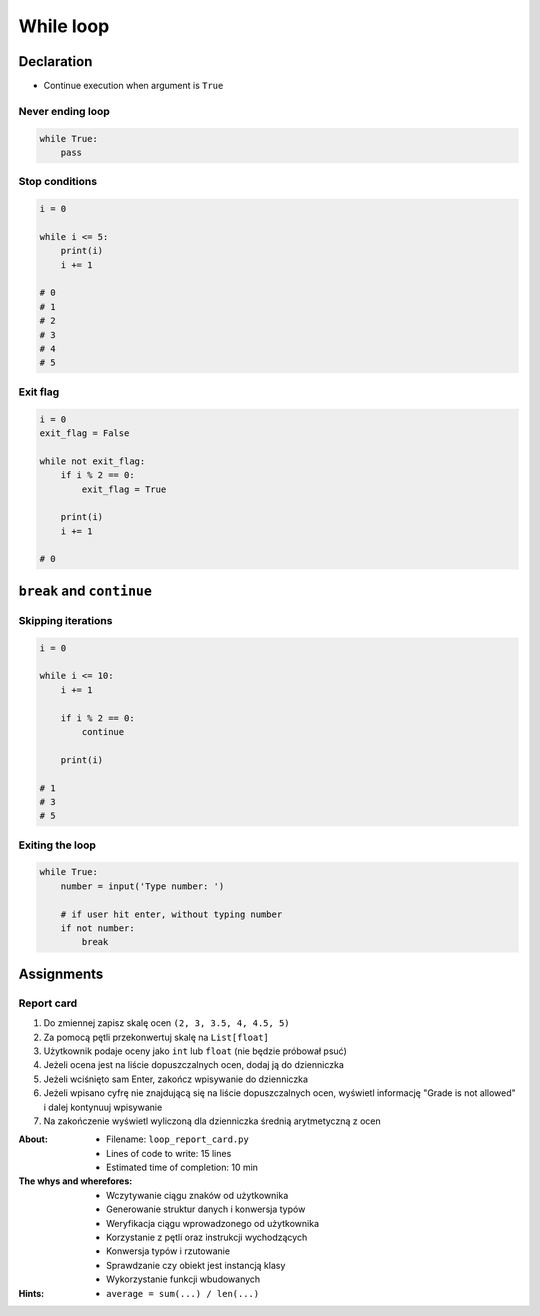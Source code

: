 **********
While loop
**********


Declaration
===========
* Continue execution when argument is ``True``

Never ending loop
-----------------
.. code-block:: python

    while True:
        pass

Stop conditions
---------------
.. code-block:: python

    i = 0

    while i <= 5:
        print(i)
        i += 1

    # 0
    # 1
    # 2
    # 3
    # 4
    # 5

Exit flag
---------
.. code-block:: python

    i = 0
    exit_flag = False

    while not exit_flag:
        if i % 2 == 0:
            exit_flag = True

        print(i)
        i += 1

    # 0

``break`` and ``continue``
==========================

Skipping iterations
-------------------
.. code-block:: python

    i = 0

    while i <= 10:
        i += 1

        if i % 2 == 0:
            continue

        print(i)

    # 1
    # 3
    # 5


Exiting the loop
----------------
.. code-block:: python

    while True:
        number = input('Type number: ')

        # if user hit enter, without typing number
        if not number:
            break


Assignments
===========

Report card
-----------
#. Do zmiennej zapisz skalę ocen ``(2, 3, 3.5, 4, 4.5, 5)``
#. Za pomocą pętli przekonwertuj skalę na ``List[float]``
#. Użytkownik podaje oceny jako ``int`` lub ``float`` (nie będzie próbował psuć)
#. Jeżeli ocena jest na liście dopuszczalnych ocen, dodaj ją do dzienniczka
#. Jeżeli wciśnięto sam Enter, zakończ wpisywanie do dzienniczka
#. Jeżeli wpisano cyfrę nie znajdującą się na liście dopuszczalnych ocen, wyświetl informację "Grade is not allowed" i dalej kontynuuj wpisywanie
#. Na zakończenie wyświetl wyliczoną dla dzienniczka średnią arytmetyczną z ocen

:About:
    * Filename: ``loop_report_card.py``
    * Lines of code to write: 15 lines
    * Estimated time of completion: 10 min

:The whys and wherefores:
    * Wczytywanie ciągu znaków od użytkownika
    * Generowanie struktur danych i konwersja typów
    * Weryfikacja ciągu wprowadzonego od użytkownika
    * Korzystanie z pętli oraz instrukcji wychodzących
    * Konwersja typów i rzutowanie
    * Sprawdzanie czy obiekt jest instancją klasy
    * Wykorzystanie funkcji wbudowanych

:Hints:
    * ``average = sum(...) / len(...)``
